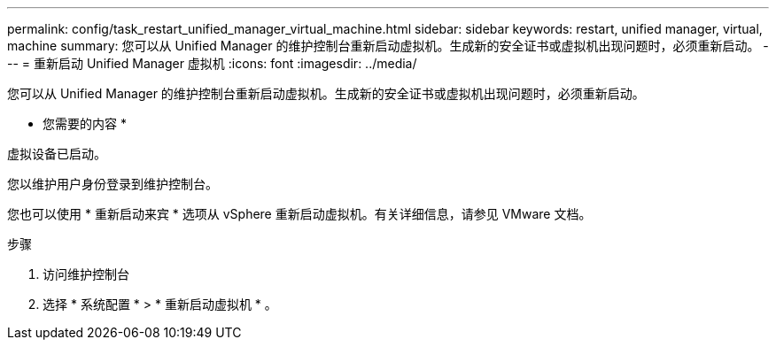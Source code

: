 ---
permalink: config/task_restart_unified_manager_virtual_machine.html 
sidebar: sidebar 
keywords: restart, unified manager, virtual, machine 
summary: 您可以从 Unified Manager 的维护控制台重新启动虚拟机。生成新的安全证书或虚拟机出现问题时，必须重新启动。 
---
= 重新启动 Unified Manager 虚拟机
:icons: font
:imagesdir: ../media/


[role="lead"]
您可以从 Unified Manager 的维护控制台重新启动虚拟机。生成新的安全证书或虚拟机出现问题时，必须重新启动。

* 您需要的内容 *

虚拟设备已启动。

您以维护用户身份登录到维护控制台。

您也可以使用 * 重新启动来宾 * 选项从 vSphere 重新启动虚拟机。有关详细信息，请参见 VMware 文档。

.步骤
. 访问维护控制台
. 选择 * 系统配置 * > * 重新启动虚拟机 * 。

